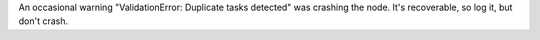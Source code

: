 An occasional warning "ValidationError: Duplicate tasks detected" was crashing the node. It's
recoverable, so log it, but don't crash.
